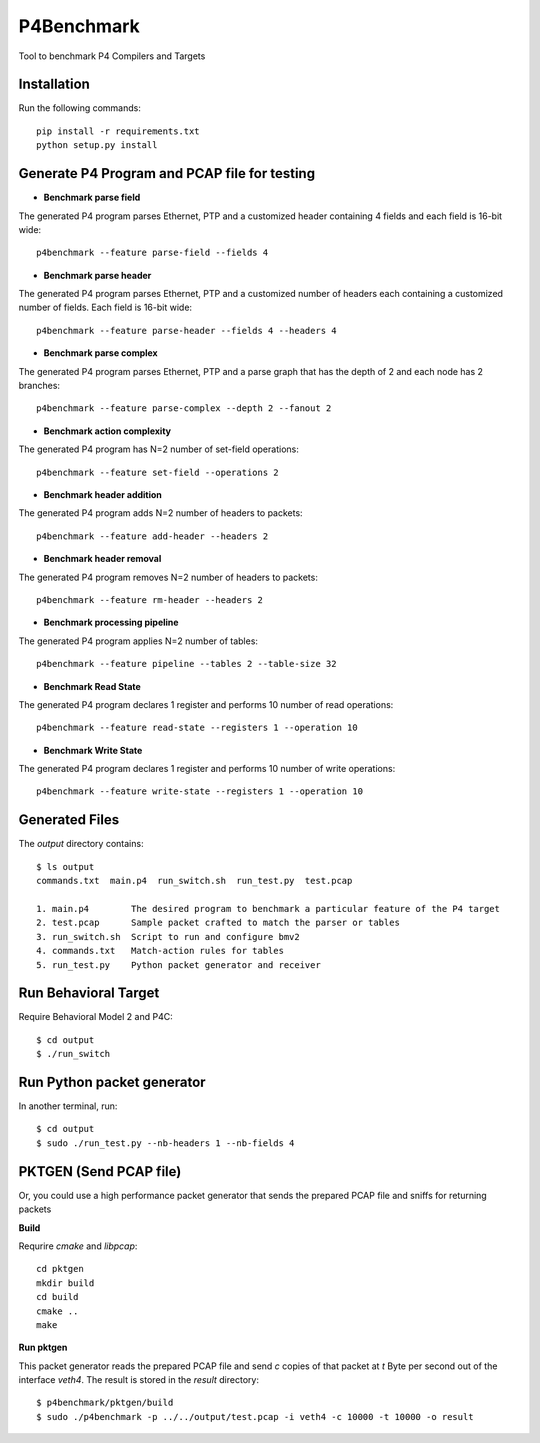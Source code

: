 P4Benchmark
=============

Tool to benchmark P4 Compilers and Targets

Installation
------------

Run the following commands::

    pip install -r requirements.txt
    python setup.py install

Generate P4 Program and PCAP file for testing
---------------------------------------------

* **Benchmark parse field**

The generated P4 program parses Ethernet,
PTP and a customized header containing 4 fields and each field is 16-bit wide::

    p4benchmark --feature parse-field --fields 4

* **Benchmark parse header**

The generated P4 program parses Ethernet, PTP and
a customized number of headers each containing a customized number of fields.
Each field is 16-bit wide::

    p4benchmark --feature parse-header --fields 4 --headers 4

* **Benchmark parse complex**

The generated P4 program parses Ethernet, PTP and
a parse graph that has the depth of 2 and each node has 2 branches::

    p4benchmark --feature parse-complex --depth 2 --fanout 2

* **Benchmark action complexity**

The generated P4 program has N=2 number of set-field operations::

    p4benchmark --feature set-field --operations 2

* **Benchmark header addition**

The generated P4 program adds N=2 number of headers to packets::

    p4benchmark --feature add-header --headers 2

* **Benchmark header removal**

The generated P4 program removes N=2 number of headers to packets::

    p4benchmark --feature rm-header --headers 2

* **Benchmark processing pipeline**

The generated P4 program applies N=2 number of tables::

    p4benchmark --feature pipeline --tables 2 --table-size 32

* **Benchmark Read State**

The generated P4 program declares 1 register and performs 10 number of read operations::

    p4benchmark --feature read-state --registers 1 --operation 10

* **Benchmark Write State**

The generated P4 program declares 1 register and performs 10 number of write operations::

    p4benchmark --feature write-state --registers 1 --operation 10

Generated Files
---------------

The `output` directory contains::

    $ ls output
    commands.txt  main.p4  run_switch.sh  run_test.py  test.pcap

    1. main.p4        The desired program to benchmark a particular feature of the P4 target
    2. test.pcap      Sample packet crafted to match the parser or tables
    3. run_switch.sh  Script to run and configure bmv2
    4. commands.txt   Match-action rules for tables
    5. run_test.py    Python packet generator and receiver


Run Behavioral Target
---------------------
Require Behavioral Model 2 and P4C::

    $ cd output
    $ ./run_switch

Run Python packet generator
---------------------------

In another terminal, run::

    $ cd output
    $ sudo ./run_test.py --nb-headers 1 --nb-fields 4

PKTGEN (Send PCAP file)
-----------------------

Or, you could use a high performance packet generator that sends the prepared
PCAP file and sniffs for returning packets

**Build**

Requrire `cmake` and `libpcap`::

    cd pktgen
    mkdir build
    cd build
    cmake ..
    make

**Run pktgen**

This packet generator reads the prepared PCAP file and send `c` copies of that
packet at `t` Byte per second out of the interface `veth4`. The result is stored
in the `result` directory::

    $ p4benchmark/pktgen/build
    $ sudo ./p4benchmark -p ../../output/test.pcap -i veth4 -c 10000 -t 10000 -o result
